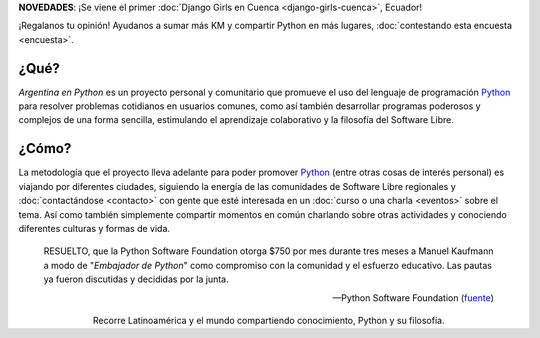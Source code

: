 .. title: Home
.. slug: index
.. date: 2015-03-26 18:23:03 UTC-03:00
.. tags: 
.. category: 
.. link: 
.. description: Argentina en Python es un proyecto personal y comunitario que promueve el uso del lenguaje de programación Python en diferentes países
.. previewimage: /index/logo.thumbnail.png
.. type: text
.. template: notitle.tmpl

.. raw:: html

   <style>
     article.storypage img.logo {
         margin-top: 40px;
	 max-width: 38%;
     }
   </style>


..
   .. class:: alert alert-success

      **NOVEDADES**: Nos quedamos 6 meses en Cuenca, Ecuador y
      :doc:`estos son nuestros planes
      <estadia-de-6-meses-en-cuenca-ecuador>`.

.. class:: alert alert-success

   **NOVEDADES**: ¡Se viene el primer :doc:`Django Girls en Cuenca <django-girls-cuenca>`, Ecuador!

      
.. class:: alert alert-warning

   ¡Regalanos tu opinión! Ayudanos a sumar más KM y compartir Python
   en más lugares, :doc:`contestando esta encuesta <encuesta>`.

.. image:: /index/logo.thumbnail.png
   :align: right
   :class: logo


¿Qué?
-----

.. class:: lead

*Argentina en Python* es un proyecto personal y comunitario que
promueve el uso del lenguaje de programación Python_ para resolver
problemas cotidianos en usuarios comunes, como así también desarrollar
programas poderosos y complejos de una forma sencilla, estimulando el
aprendizaje colaborativo y la filosofía del Software Libre.

¿Cómo?
------

.. class:: lead

La metodología que el proyecto lleva adelante para poder promover
Python_ (entre otras cosas de interés personal) es viajando por
diferentes ciudades, siguiendo la energía de las comunidades de
Software Libre regionales y :doc:`contactándose <contacto>` con gente
que esté interesada en un :doc:`curso o una charla <eventos>` sobre el
tema. Así como también simplemente compartir momentos en común
charlando sobre otras actividades y conociendo diferentes culturas y
formas de vida.

.. _Python: http://docs.python.org.ar/tutorial/3/real-index.html

.. raw:: html

   <hr style="border-width: 10px 0 0;">


.. epigraph::

   RESUELTO, que la Python Software Foundation otorga $750 por mes
   durante tres meses a Manuel Kaufmann a modo de "*Embajador de
   Python*" como compromiso con la comunidad y el esfuerzo
   educativo. Las pautas ya fueron discutidas y decididas por la
   junta.
   
   -- Python Software Foundation (fuente_)

.. raw:: html

   <style>
     .home-sections {
	 text-decoration: none;
	 color: #333;
     }

     .home-sections > div {
          min-height: 250px;
     }

     .home-sections:hover {
	 opacity: 0.7;
     }

   </style>

   <hr style="border-width: 10px 0 0;">

   <div class="row" style="margin-top: 50px;">
     <a class="home-sections" href="/donde-esta-humitos/">
       <div class="col-md-4 col-sm-6 col-xs-12">
	 <p style="text-align: center"><i class="fa fa-car fa-5x"></p>
	 <h2 style="text-align: center">¿Dónde está <em>humitos</em>?</h2>
	 <p style="text-align: center">¡Enterate dónde estamos y ayudanos a planear nuestra ruta!</p>
       </div>
     </a>

     <a class="home-sections" href="/galeria/">
       <div class="col-md-4 col-sm-6 col-xs-12">
	 <p style="text-align: center"><i class="fa fa-picture-o fa-5x"></p>
	 <h2 style="text-align: center">Fotos</h2>
	 <p style="text-align: center">Galería de fotos de los eventos en los que hemos participado</p>
       </div>
     </a>

     <a class="home-sections" href="/nuestro-zen/">
       <div class="col-md-4 col-sm-6 col-xs-12">
	 <p style="text-align: center"><i class="fa fa-thumbs-o-up fa-5x"></p>
	 <h2 style="text-align: center">Nuestro Zen</h2>
	 <p style="text-align: center">Algunas reglas que seguimos para que el viaje y los eventos sean un éxito</p>
       </div>
     </a>

     <a class="home-sections" href="/quiero-aprender-python/">
       <div class="col-md-4 col-sm-6 col-xs-12">
	 <p style="text-align: center"><i class="fa fa-mortar-board fa-5x"></p>
	 <h2 style="text-align: center">Quiero aprender Python</h2>
	 <p style="text-align: center">Tutoriales y documentación que te ayudarán a aprender Python de forma autodidacta</p>
       </div>
     </a>

     <a class="home-sections" href="/eventos/">
       <div class="col-md-4 col-sm-6 col-xs-12">
	 <p style="text-align: center"><i class="fa fa-calendar fa-5x"></p>
	 <h2 style="text-align: center">Próximos Eventos</h2>
	 <p style="text-align: center">Eventos que estamos organizando a futuro y que nos podés ayudar a coordinar en tu ciudad</p>
       </div>
     </a>

     <a class="home-sections" href="/donaciones/">
       <div class="col-md-4 col-sm-6 col-xs-12">
	 <p style="text-align: center"><i class="fa fa-dollar fa-5x"></p>
	 <h2 style="text-align: center">Donaciones</h2>
	 <p style="text-align: center">Colabora económicamente para ayudarnos a seguir adelante con este proyecto</p>
       </div>
     </a>

   </div>

   <hr style="border-width: 10px 0 0;">

.. template:: bootstrap3/thumbnail-index
   :href: /galeria/django-girls-piura/
   :src: DSC_2518_01.jpg
   :title: Django Girls Piura
   :description: Workshop Django Girls

.. template:: bootstrap3/thumbnail-index
   :href: /galeria/django-girls-lima/
   :src: DSC_2140_01.jpg
   :title: Django Girls Lima
   :description: Workshop Django Girls

.. template:: bootstrap3/thumbnail-index
   :href: /galeria/django-girls-mendoza/
   :src: IMG_20151112_162414.jpg
   :title: Django Girls Mendoza
   :description: Workshop Django Girls

.. class:: lead align-center

   Recorre Latinoamérica y el mundo compartiendo conocimiento, Python
   y su filosofía.

.. _fuente: https://www.python.org/psf/records/board/minutes/2016-02-25/#new-business
